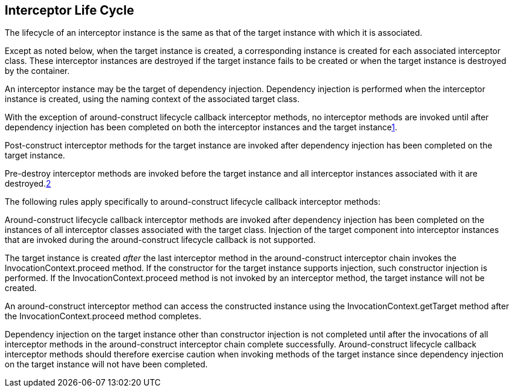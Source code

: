 ////
*******************************************************************
* Copyright (c) 2019 Eclipse Foundation
*
* This specification document is made available under the terms
* of the Eclipse Foundation Specification License v1.0, which is
* available at https://www.eclipse.org/legal/efsl.php.
*******************************************************************
////

[[interceptor_life_cycle]]
== Interceptor Life Cycle

The lifecycle of an interceptor instance is
the same as that of the target instance with which it is associated.

Except as noted below, when the target
instance is created, a corresponding instance is created for each
associated interceptor class. These interceptor instances are destroyed
if the target instance fails to be created or when the target instance
is destroyed by the container.

An interceptor instance may be the target of
dependency injection. Dependency injection is performed when the
interceptor instance is created, using the naming context of the
associated target class.

With the exception of around-construct
lifecycle callback interceptor methods, no interceptor methods are
invoked until after dependency injection has been completed on both the
interceptor instances and the target instancelink:#a567[1].

Post-construct interceptor methods for the
target instance are invoked after dependency injection has been
completed on the target instance.

{empty}Pre-destroy interceptor methods are
invoked before the target instance and all interceptor instances
associated with it are destroyed.link:#a568[2]

The following rules apply specifically to
around-construct lifecycle callback interceptor methods:

Around-construct lifecycle callback
interceptor methods are invoked after dependency injection has been
completed on the instances of all interceptor classes associated with
the target class. Injection of the target component into interceptor
instances that are invoked during the around-construct lifecycle
callback is not supported.

The target instance is created _after_ the
last interceptor method in the around-construct interceptor chain
invokes the InvocationContext.proceed method. If the constructor for the
target instance supports injection, such constructor injection is
performed. If the InvocationContext.proceed method is not invoked by an
interceptor method, the target instance will not be created.

An around-construct interceptor method can
access the constructed instance using the InvocationContext.getTarget
method after the InvocationContext.proceed method completes.

Dependency injection on the target instance
other than constructor injection is not completed until after the
invocations of all interceptor methods in the around-construct
interceptor chain complete successfully. Around-construct lifecycle
callback interceptor methods should therefore exercise caution when
invoking methods of the target instance since dependency injection on
the target instance will not have been completed.
